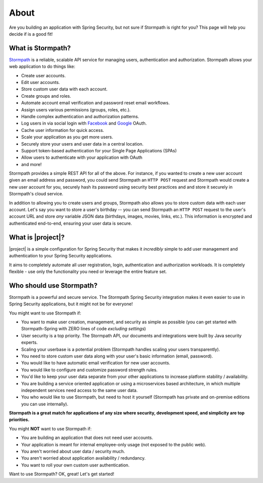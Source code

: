 .. _about:

About
=====

Are you building an application with Spring Security, but not sure if Stormpath is right for you?  This page will help you decide if is a good fit!

What is Stormpath?
------------------

`Stormpath`_ is a reliable, scalable API service for managing users, authentication and authorization. Stormpath allows your web application to do things like:

- Create user accounts.
- Edit user accounts.
- Store custom user data with each account.
- Create groups and roles.
- Automate account email verification and password reset email workflows.
- Assign users various permissions (groups, roles, etc.).
- Handle complex authentication and authorization patterns.
- Log users in via social login with `Facebook`_ and `Google`_ OAuth.
- Cache user information for quick access.
- Scale your application as you get more users.
- Securely store your users and user data in a central location.
- Support token-based authentication for your Single Page Applications (SPAs)
- Allow users to authenticate with your application with OAuth
- and more!

Stormpath provides a simple REST API for all of the above.  For instance, if you wanted to create a new user account given an email address and password, you could send Stormpath an ``HTTP POST`` request and Stormpath would create a new user account for you, securely hash its password using security best practices and and store it securely in Stormpath's cloud service.

In addition to allowing you to create users and groups, Stormpath also allows you to store custom data with each user account.  Let's say you want to store a user's birthday -- you can send Stormpath an ``HTTP POST`` request to the user's account URL and store *any* variable JSON data (birthdays, images, movies, links, etc.).  This information is encrypted and authenticated end-to-end, ensuring your user data is secure.

What is |project|?
----------------------

|project| is a simple configuration for Spring Security that makes it *incredibly* simple to add user management and authentication to your Spring Security applications.

It aims to completely automate all user registration, login, authentication and authorization workloads.  It is completely flexible - use only the functionality you need or leverage the entire feature set.


Who should use Stormpath?
-------------------------

Stormpath is a powerful and secure service.  The Stormpath Spring Security integration makes it even easier to use in Spring Security applications, but it might not be for everyone!

You might want to use Stormpath if:

- You want to make user creation, management, and security as simple as possible (you can get started with Stormpath-Spring with ZERO lines of code *excluding settings*)
- User security is a top priority.  The Stormpath API, our documents and integrations were built by Java security experts.
- Scaling your userbase is a potential problem (Stormpath handles scaling your users transparently).
- You need to store custom user data along with your user's basic information (email, password).
- You would like to have automatic email verification for new user accounts.
- You would like to configure and customize password strength rules.
- You'd like to keep your user data separate from your other applications to increase platform stability / availability.
- You are building a service oriented application or using a microservices based architecture, in which multiple independent services need access to the same user data.
- You who would like to use Stormpath, but need to host it yourself (Stormpath has private and on-premise editions you can use internally).

**Stormpath is a great match for applications of any size where security, development speed, and simplicity are top priorities.**

You might **NOT** want to use Stormpath if:

- You are building an application that does not need user accounts.
- Your application is meant for internal employee-only usage (not exposed to the public web).
- You aren't worried about user data / security much.
- You aren't worried about application availability / redundancy.
- You want to roll your own custom user authentication.

Want to use Stormpath?  OK, great!  Let's get started!

.. _Stormpath: https://stormpath.com/
.. _Facebook: https://www.facebook.com/
.. _Google: https://www.google.com/

